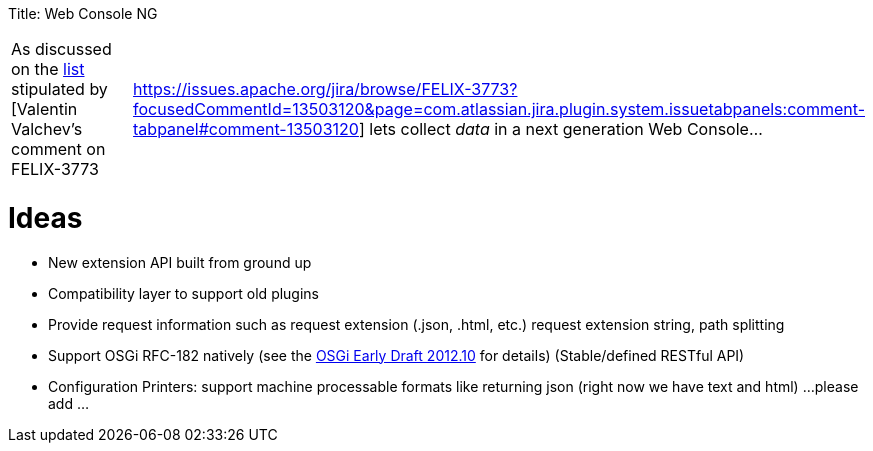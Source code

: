 :doctype: book

Title: Web Console NG

[cols=2*]
|===
| As discussed on the http://markmail.org/message/3c5y77mg3tiqgegt[list] stipulated by [Valentin Valchev's comment on FELIX-3773
| https://issues.apache.org/jira/browse/FELIX-3773?focusedCommentId=13503120&page=com.atlassian.jira.plugin.system.issuetabpanels:comment-tabpanel#comment-13503120] lets collect _data_ in a next generation Web Console...
|===

= Ideas

* New extension API built from ground up
* Compatibility layer to support old plugins
* Provide request information such as request extension (.json, .html, etc.) request extension string, path splitting
* Support OSGi RFC-182 natively (see the http://www.osgi.org/Download/File?url=/download/osgi-early-draft-2012-10.pdf[OSGi Early Draft 2012.10] for details) (Stable/defined RESTful API)
* Configuration Printers: support machine processable formats like returning json (right now we have text and html) ...
please add ...
